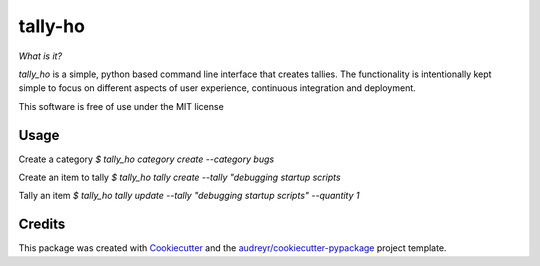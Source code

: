 ========
tally-ho
========


.. image:: https://travis-ci.org/talaniz/tally-ho.svg?branch=master
    :target: https://travis-ci.org/talaniz/tally-ho

.. raw:: html
    :file: img/coverage.svg



*What is it?*

`tally_ho` is a simple, python based command line interface that creates tallies. The functionality 
is intentionally kept simple to focus on different aspects of user experience, continuous integration
and deployment.

This software is free of use under the MIT license

Usage
-----

Create a category
`$ tally_ho category create --category bugs`

Create an item to tally
`$ tally_ho tally create --tally "debugging startup scripts`

Tally an item
`$ tally_ho tally update --tally "debugging startup scripts" --quantity 1`


Credits
-------

This package was created with Cookiecutter_ and the `audreyr/cookiecutter-pypackage`_ project template.

.. _Cookiecutter: https://github.com/audreyr/cookiecutter
.. _`audreyr/cookiecutter-pypackage`: https://github.com/audreyr/cookiecutter-pypackage
